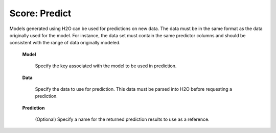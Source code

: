 
Score: Predict
=================

Models generated using H2O can be used for predictions on new data. The
data must be in the same format as the data originally used for the model. For
instance, the data set must contain the same predictor columns and should be consistent with the range of data originally modeled. 



 **Model** 

   Specify the key associated with the model to be used in prediction.
 
 **Data** 

   Specify the data to use for prediction. This data must be parsed into H2O
   before requesting a prediction. 

 **Prediction** 
  
   (Optional) Specify a name for the returned prediction results to use as a reference.
